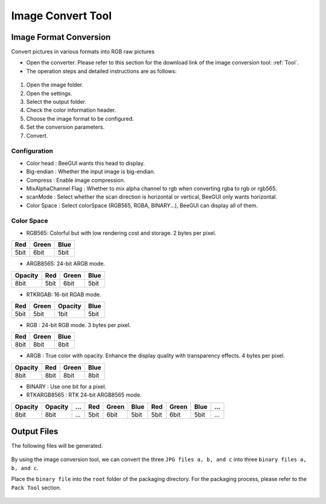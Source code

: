 ==================
Image Convert Tool
==================

Image Format Conversion
-----------------
Convert pictures in various formats into RGB raw pictures

* Open the converter. Please refer to this section for the download link of the image conversion tool: :ref:`Tool`.
* The operation steps and detailed instructions are as follows:

.. figure:: https://foruda.gitee.com/images/1725345166232084759/b1982ac0_13671125.png
   :align: center
   :width: 600px

1. Open the image folder.
2. Open the settings.
3. Select the output folder.
4. Check the color information header.
5. Choose the image format to be configured.
6. Set the conversion parameters.
7. Convert.

Configuration
^^^^^^^^^^^^^^^^^
- Color head : BeeGUI wants this head to display.
- Big-endian : Whether the input image is big-endian.
- Compress : Enable image compression.
- MixAlphaChannel Flag : Whether to mix alpha channel to rgb when converting rgba to rgb or rgb565.
- scanMode : Select whether the scan direction is horizontal or vertical, BeeGUI only wants horizontal.
- Color Space : Select colorSpace (RGB565, RGBA, BINARY...), BeeGUI can display all of them.

Color Space
^^^^^^^^^^^^^^^^^
- RGB565: Colorful but with low rendering cost and storage. 2 bytes per pixel.

+-----+-------+------+
| Red | Green | Blue |
+=====+=======+======+
| 5bit| 6bit  | 5bit |
+-----+-------+------+

- ARGB8565: 24-bit ARGB mode.

+---------+------+-------+------+
| Opacity | Red  | Green | Blue |
+=========+======+=======+======+
| 8bit    | 5bit | 6bit  | 5bit |
+---------+------+-------+------+

- RTKRGAB: 16-bit RGAB mode.

+------+-------+---------+------+
| Red  | Green | Opacity | Blue |
+======+=======+=========+======+
| 5bit | 5bit  | 1bit    | 5bit |
+------+-------+---------+------+

- RGB : 24-bit RGB mode. 3 bytes per pixel.

+------+-------+------+
| Red  | Green | Blue |
+======+=======+======+
| 8bit | 8bit  | 8bit |
+------+-------+------+

- ARGB : True color with opacity. Enhance the display quality with transparency effects. 4 bytes per pixel.

+---------+------+-------+------+
| Opacity | Red  | Green | Blue |
+=========+======+=======+======+
| 8bit    | 8bit | 8bit  | 8bit |
+---------+------+-------+------+

- BINARY : Use one bit for a pixel.

- RTKARGB8565 : RTK 24-bit ARGB8565 mode.

+---------+---------+-----+-----+-------+------+-----+-------+------+-----+
| Opacity | Opacity | ... | Red | Green | Blue | Red | Green | Blue | ... |
+=========+=========+=====+=====+=======+======+=====+=======+======+=====+
|  8bit   |  8bit   | ... | 5bit| 6bit  | 5bit | 5bit|  6bit | 5bit | ... |
+---------+---------+-----+-----+-------+------+-----+-------+------+-----+

Output Files
-----------------
The following files will be generated.

.. figure:: https://foruda.gitee.com/images/1718776957325643948/803a9ab3_13408154.png
   :align: center
   :width: 300px

By using the image conversion tool, we can convert the three ``JPG files a, b, and c`` into three ``binary files a, b, and c``.

Place the ``binary file`` into the ``root`` folder of the packaging directory. For the packaging process, please refer to the ``Pack Tool`` section.

.. figure:: https://foruda.gitee.com/images/1718786296198222012/e213af1a_13408154.png
   :align: center
   :width: 200px

